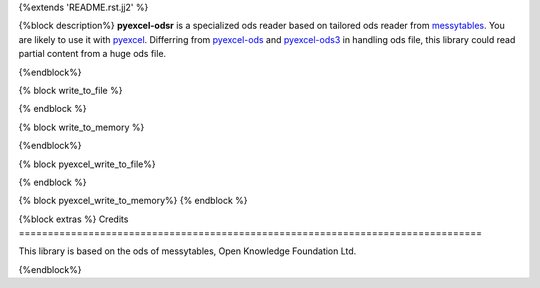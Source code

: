 {%extends 'README.rst.jj2' %}

{%block description%}
**pyexcel-odsr** is a specialized ods reader based on tailored ods reader from
`messytables <https://github.com/okfn/messytables>`_.
You are likely to use it with `pyexcel <https://github.com/pyexcel/pyexcel>`_.
Differring from `pyexcel-ods <https://github.com/pyexcel/pyexcel-ods>`_ and
`pyexcel-ods3 <https://github.com/pyexcel/pyexcel-ods3>`_ in handling ods file, this
library could read partial content from a huge ods file.

{%endblock%}

{% block write_to_file %}

.. testcode::
   :hide:

    >>> from pyexcel_ods import save_data
    >>> data = OrderedDict() # from collections import OrderedDict
    >>> data.update({"Sheet 1": [[1, 2, 3], [4, 5, 6]]})
    >>> data.update({"Sheet 2": [["row 1", "row 2", "row 3"]]})
    >>> save_data("your_file.{{file_type}}", data)

{% endblock %}


{% block write_to_memory %}

.. testcode::
   :hide:

    >>> data = OrderedDict()
    >>> data.update({"Sheet 1": [[1, 2, 3], [4, 5, 6]]})
    >>> data.update({"Sheet 2": [[7, 8, 9], [10, 11, 12]]})
    >>> io = StringIO()
    >>> save_data(io, data)
    >>> unused = io.seek(0)
    >>> # do something with the io
    >>> # In reality, you might give it to your http response
    >>> # object for downloading


{%endblock%}

{% block pyexcel_write_to_file%}

.. testcode::
   :hide:

    >>> sheet.save_as("another_file.{{file_type}}")

{% endblock %}

{% block pyexcel_write_to_memory%}
{% endblock %}

{%block extras %}
Credits
================================================================================

This library is based on the ods of messytables, Open Knowledge Foundation Ltd.

{%endblock%}
